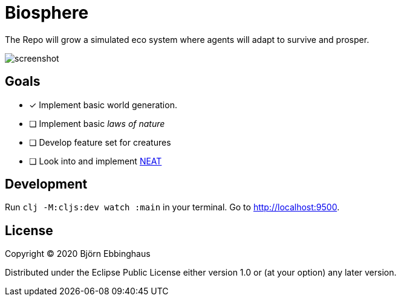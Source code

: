 :imagesdir: .github/resources

= Biosphere

The Repo will grow a simulated eco system where agents will adapt to survive and prosper.

image::screenshot.png[align="center"]

== Goals

- [x] Implement basic world generation.
- [ ] Implement basic _laws of nature_
- [ ] Develop feature set for creatures
- [ ] Look into and implement https://towardsdatascience.com/neat-an-awesome-approach-to-neuroevolution-3eca5cc7930f[NEAT]

== Development

Run `clj -M:cljs:dev watch :main` in your terminal. Go to http://localhost:9500.

== License

Copyright © 2020 Björn Ebbinghaus

Distributed under the Eclipse Public License either version 1.0 or (at
your option) any later version.

